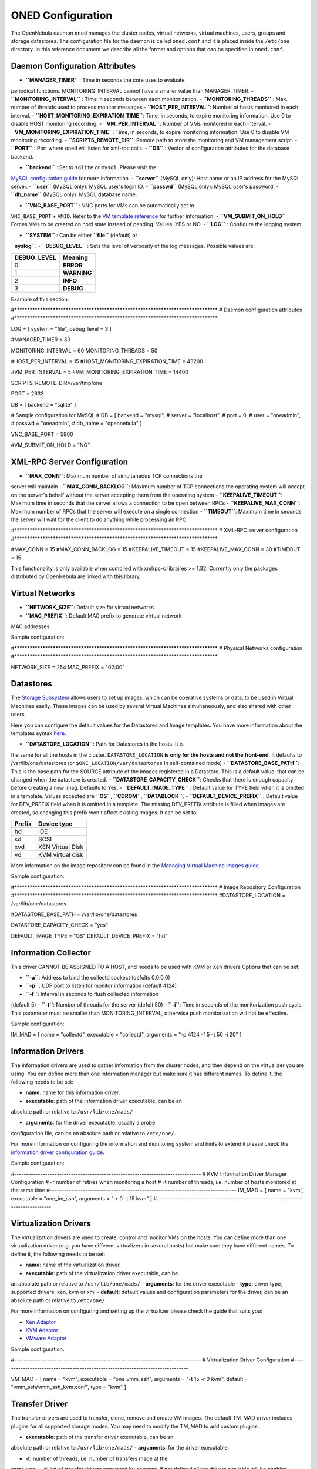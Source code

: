 ==================
ONED Configuration
==================

The OpenNebula daemon ``oned`` manages the cluster nodes, virtual
networks, virtual machines, users, groups and storage datastores. The
configuration file for the daemon is called ``oned.conf`` and it is
placed inside the ``/etc/one`` directory. In this reference document we
describe all the format and options that can be specified in
``oned.conf``.

Daemon Configuration Attributes
===============================

-  **``MANAGER_TIMER``** : Time in seconds the core uses to evaluate
periodical functions. MONITORING\_INTERVAL cannot have a smaller
value than MANAGER\_TIMER.
-  **``MONITORING_INTERVAL``** : Time in seconds between each
monitorization.
-  **``MONITORING_THREADS``** : Max. number of threads used to process
monitor messages
-  **``HOST_PER_INTERVAL``**: Number of hosts monitored in each
interval.
-  **``HOST_MONITORING_EXPIRATION_TIME``**: Time, in seconds, to expire
monitoring information. Use 0 to disable HOST monitoring recording.
-  **``VM_PER_INTERVAL``**: Number of VMs monitored in each interval.
-  **``VM_MONITORING_EXPIRATION_TIME``**: Time, in seconds, to expire
monitoring information. Use 0 to disable VM monitoring recording.
-  **``SCRIPTS_REMOTE_DIR``**: Remote path to store the monitoring and
VM management script.
-  **``PORT``** : Port where oned will listen for xml-rpc calls.
-  **``DB``** : Vector of configuration attributes for the database
backend.

-  **``backend``** : Set to ``sqlite`` or ``mysql``. Please visit the
`MySQL configuration guide </./mysql>`__ for more information.
-  **``server``** (MySQL only): Host name or an IP address for the
MySQL server.
-  **``user``** (MySQL only): MySQL user's login ID.
-  **``passwd``** (MySQL only): MySQL user's password.
-  **``db_name``** (MySQL only): MySQL database name.

-  **``VNC_BASE_PORT``** : VNC ports for VMs can be automatically set to
``VNC_BASE_PORT`` + ``VMID``. Refer to the `VM template
reference </./template#i_o_devices_section>`__ for further
information.
-  **``VM_SUBMIT_ON_HOLD``** : Forces VMs to be created on hold state
instead of pending. Values: YES or NO.
-  **``LOG``** : Configure the logging system

-  **``SYSTEM``** : Can be either **``file``** (default) or
**``syslog``**.
-  **``DEBUG_LEVEL``** : Sets the level of verbosity of the log
messages. Possible values are:

+----------------+---------------+
| DEBUG\_LEVEL   | Meaning       |
+================+===============+
| 0              | **ERROR**     |
+----------------+---------------+
| 1              | **WARNING**   |
+----------------+---------------+
| 2              | **INFO**      |
+----------------+---------------+
| 3              | **DEBUG**     |
+----------------+---------------+

Example of this section:

.. code:: code

#*******************************************************************************
# Daemon configuration attributes
#*******************************************************************************
 
LOG = [
system      = "file",
debug_level = 3
]
 
#MANAGER_TIMER = 30
 
MONITORING_INTERVAL = 60
MONITORING_THREADS  = 50
 
#HOST_PER_INTERVAL               = 15
#HOST_MONITORING_EXPIRATION_TIME = 43200
 
#VM_PER_INTERVAL               = 5
#VM_MONITORING_EXPIRATION_TIME = 14400
 
SCRIPTS_REMOTE_DIR=/var/tmp/one
 
PORT = 2633
 
DB = [ backend = "sqlite" ]
 
# Sample configuration for MySQL
# DB = [ backend = "mysql",
#        server  = "localhost",
#        port    = 0,
#        user    = "oneadmin",
#        passwd  = "oneadmin",
#        db_name = "opennebula" ]
 
VNC_BASE_PORT = 5900
 
#VM_SUBMIT_ON_HOLD = "NO"

XML-RPC Server Configuration
============================

-  **``MAX_CONN``**: Maximum number of simultaneous TCP connections the
server will maintain
-  **``MAX_CONN_BACKLOG``**: Maximum number of TCP connections the
operating system will accept on the server's behalf without the
server accepting them from the operating system
-  **``KEEPALIVE_TIMEOUT``**: Maximum time in seconds that the server
allows a connection to be open between RPCs
-  **``KEEPALIVE_MAX_CONN``**: Maximum number of RPCs that the server
will execute on a single connection
-  **``TIMEOUT``**: Maximum time in seconds the server will wait for the
client to do anything while processing an RPC

.. code:: code

#*******************************************************************************
# XML-RPC server configuration
#*******************************************************************************
 
#MAX_CONN            = 15
#MAX_CONN_BACKLOG    = 15
#KEEPALIVE_TIMEOUT   = 15
#KEEPALIVE_MAX_CONN  = 30
#TIMEOUT             = 15

|:!:| This functionality is only available when compiled with xmlrpc-c
libraires >= 1.32. Currently only the packages distributed by OpenNebula
are linked with this library.

Virtual Networks
================

-  **``NETWORK_SIZE``**: Default size for virtual networks
-  **``MAC_PREFIX``**: Default MAC prefix to generate virtual network
MAC addresses

Sample configuration:

.. code:: code

#*******************************************************************************
# Physical Networks configuration
#*******************************************************************************
 
NETWORK_SIZE = 254
MAC_PREFIX   = "02:00"

Datastores
==========

The `Storage Subsystem </./sm>`__ allows users to set up images, which
can be operative systems or data, to be used in Virtual Machines easily.
These images can be used by several Virtual Machines simultaneously, and
also shared with other users.

Here you can configure the default values for the Datastores and Image
templates. You have more information about the templates syntax
`here </./img_template>`__.

-  **``DATASTORE_LOCATION``**: Path for Datastores in the hosts. It is
the same for all the hosts in the cluster. ``DATASTORE_LOCATION``
**is only for the hosts and not the front-end**. It defaults to
/var/lib/one/datastores (or ``$ONE_LOCATION/var/datastores`` in
self-contained mode)
-  **``DATASTORE_BASE_PATH``**: This is the base path for the SOURCE
attribute of the images registered in a Datastore. This is a default
value, that can be changed when the datastore is created.
-  **``DATASTORE_CAPACITY_CHECK``**: Checks that there is enough
capacity before creating a new imag. Defaults to Yes.
-  **``DEFAULT_IMAGE_TYPE``** : Default value for TYPE field when it is
omitted in a template. Values accepted are **``OS``**, **``CDROM``**,
**``DATABLOCK``**.
-  **``DEFAULT_DEVICE_PREFIX``** : Default value for DEV\_PREFIX field
when it is omitted in a template. The missing DEV\_PREFIX attribute
is filled when Images are created, so changing this prefix won't
affect existing Images. It can be set to:

+----------+--------------------+
| Prefix   | Device type        |
+==========+====================+
| hd       | IDE                |
+----------+--------------------+
| sd       | SCSI               |
+----------+--------------------+
| xvd      | XEN Virtual Disk   |
+----------+--------------------+
| vd       | KVM virtual disk   |
+----------+--------------------+

More information on the image repository can be found in the `Managing
Virtual Machine Images guide </./img_guide>`__.

Sample configuration:

.. code:: code

#*******************************************************************************
# Image Repository Configuration
#*******************************************************************************
#DATASTORE_LOCATION  = /var/lib/one/datastores
 
#DATASTORE_BASE_PATH = /var/lib/one/datastores
 
DATASTORE_CAPACITY_CHECK = "yes"
 
DEFAULT_IMAGE_TYPE    = "OS"
DEFAULT_DEVICE_PREFIX = "hd"

Information Collector
=====================

This driver CANNOT BE ASSIGNED TO A HOST, and needs to be used with KVM
or Xen drivers Options that can be set:

-  **``-a``**: Address to bind the collectd sockect (defults 0.0.0.0)
-  **``-p``**: UDP port to listen for monitor information (default 4124)
-  **``-f``**: Interval in seconds to flush collected information
(default 5)
-  **``-t``**: Number of threads for the server (defult 50)
-  **``-i``**: Time in seconds of the monitorization push cycle. This
parameter must be smaller than MONITORING\_INTERVAL, otherwise push
monitorization will not be effective.

Sample configuration:

.. code:: code

IM_MAD = [
name       = "collectd",
executable = "collectd",
arguments  = "-p 4124 -f 5 -t 50 -i 20" ]

Information Drivers
===================

The information drivers are used to gather information from the cluster
nodes, and they depend on the virtualizer you are using. You can define
more than one information manager but make sure it has different names.
To define it, the following needs to be set:

-  **name**: name for this information driver.
-  **executable**: path of the information driver executable, can be an
absolute path or relative to ``/usr/lib/one/mads/``

-  **arguments**: for the driver executable, usually a probe
configuration file, can be an absolute path or relative to
``/etc/one/``.

For more information on configuring the information and monitoring
system and hints to extend it please check the `information driver
configuration guide </./img>`__.

Sample configuration:

.. code:: code

#-------------------------------------------------------------------------------
#  KVM Information Driver Manager Configuration
#    -r number of retries when monitoring a host
#    -t number of threads, i.e. number of hosts monitored at the same time
#-------------------------------------------------------------------------------
IM_MAD = [
name       = "kvm",
executable = "one_im_ssh",
arguments  = "-r 0 -t 15 kvm" ]
#-------------------------------------------------------------------------------

Virtualization Drivers
======================

The virtualization drivers are used to create, control and monitor VMs
on the hosts. You can define more than one virtualization driver (e.g.
you have different virtualizers in several hosts) but make sure they
have different names. To define it, the following needs to be set:

-  **name**: name of the virtualization driver.
-  **executable**: path of the virtualization driver executable, can be
an absolute path or relative to ``/usr/lib/one/mads/``
-  **arguments**: for the driver executable
-  **type**: driver type, supported drivers: xen, kvm or xml
-  **default**: default values and configuration parameters for the
driver, can be an absolute path or relative to ``/etc/one/``

For more information on configuring and setting up the virtualizer
please check the guide that suits you:

-  `Xen Adaptor </./xeng>`__
-  `KVM Adaptor </./kvmg>`__
-  `VMware Adaptor </./evmwareg>`__

Sample configuration:

.. code:: code

#-------------------------------------------------------------------------------
# Virtualization Driver Configuration
#-------------------------------------------------------------------------------
 
VM_MAD = [
name       = "kvm",
executable = "one_vmm_ssh",
arguments  = "-t 15 -r 0 kvm",
default    = "vmm_ssh/vmm_ssh_kvm.conf",
type       = "kvm" ]

Transfer Driver
===============

The transfer drivers are used to transfer, clone, remove and create VM
images. The default TM\_MAD driver includes plugins for all supported
storage modes. You may need to modify the TM\_MAD to add custom plugins.

-  **executable**: path of the transfer driver executable, can be an
absolute path or relative to ``/usr/lib/one/mads/``
-  **arguments**: for the driver executable:

-  **-t**: number of threads, i.e. number of transfers made at the
same time
-  **-d**: list of transfer drivers separated by commas, if not
defined all the drivers available will be enabled

For more information on configuring different storage alternatives
`please check the storage configuration guide </./sm>`__.

Sample configuration:

.. code:: code

#-------------------------------------------------------------------------------
# Transfer Manager Driver Configuration
#-------------------------------------------------------------------------------
 
TM_MAD = [
executable = "one_tm",
arguments  = "-t 15 -d dummy,lvm,shared,fs_lvm,qcow2,ssh,vmfs,ceph" ]

The configuration for each driver is defined in the TM\_MAD\_CONF
section. These values are used when creating a new datastore and should
not be modified since they define the datastore behaviour.

-  **name** : name of the transfer driver, listed in the -d option of
the TM\_MAD section
-  **ln\_target** : determines how the persistent images will be cloned
when a new VM is instantiated.

-  **NONE**: The image will be linked and no more storage capacity
will be used
-  **SELF**: The image will be cloned in the Images datastore
-  **SYSTEM**: The image will be cloned in the System datastore

-  **clone\_target** : determines how the non persistent images will be
cloned when a new VM is instantiated.

-  **NONE**: The image will be linked and no more storage capacity
will be used
-  **SELF**: The image will be cloned in the Images datastore
-  **SYSTEM**: The image will be cloned in the System datastore

-  **shared** : determines if the storage holding the system datastore
is shared among the different hosts or not. Valid values: â€œyesâ€?
or â€œnoâ€?

Sample configuration:

.. code:: code

TM_MAD_CONF = [
name        = "lvm",
ln_target   = "NONE",
clone_target= "SELF",
shared      = "yes"
]
 
TM_MAD_CONF = [
name        = "shared",
ln_target   = "NONE",
clone_target= "SYSTEM",
shared      = "yes"
]

Datastore Driver
================

The Datastore Driver defines a set of scripts to manage the storage
backend.

-  **executable**: path of the transfer driver executable, can be an
absolute path or relative to ``/usr/lib/one/mads/``
-  **arguments**: for the driver executable

-  **-t** number of threads, i.e. number of repo operations at the
same time
-  **-d** datastore mads separated by commas

Sample configuration:

.. code:: code

DATASTORE_MAD = [
executable = "one_datastore",
arguments  = "-t 15 -d dummy,fs,vmfs,lvm,ceph"
]

For more information on this Driver and how to customize it, please
visit `its reference guide </./sm>`__.

Hook System
===========

Hooks in OpenNebula are programs (usually scripts) which execution is
triggered by a change in state in Virtual Machines or Hosts. The hooks
can be executed either locally or remotely in the node where the VM or
Host is running. To configure the Hook System the following needs to be
set in the OpenNebula configuration file:

-  **executable**: path of the hook driver executable, can be an
absolute path or relative to ``/usr/lib/one/mads/``
-  **arguments** : for the driver executable, can be an absolute path or
relative to ``/etc/one/``

Sample configuration:

.. code:: code

HM_MAD = [
executable = "one_hm" ]

Virtual Machine Hooks (VM\_HOOK) defined by:
^^^^^^^^^^^^^^^^^^^^^^^^^^^^^^^^^^^^^^^^^^^^

-  **name**: for the hook, useful to track the hook (OPTIONAL).
-  **on**: when the hook should be executed,

-  **CREATE**, when the VM is created (onevm create)
-  **PROLOG**, when the VM is in the prolog state
-  **RUNNING**, after the VM is successfully booted
-  **UNKNOWN**, when the VM is in the unknown state
-  **SHUTDOWN**, after the VM is shutdown
-  **STOP**, after the VM is stopped (including VM image transfers)
-  **DONE**, after the VM is deleted or shutdown
-  **FAILED**, when the VM enters the failed state
-  **CUSTOM**, user defined specific STATE and LCM\_STATE combination
of states to trigger the hook

-  **command**: path can be absolute or relative to /usr/share/one/hooks
-  **arguments**: for the hook. You can access to VM information with $

-  **$ID**, the ID of the virtual machine
-  **$TEMPLATE**, the VM template in xml and base64 encoded multiple
-  **PREV\_STATE**, the previous STATE of the Virtual Machine
-  **PREV\_LCM\_STATE**, the previous LCM STATE of the Virtual
Machine

-  **remote**: values,

-  **YES**, The hook is executed in the host where the VM was
allocated
-  **NO**, The hook is executed in the OpenNebula server (default)

Host Hooks (HOST\_HOOK) defined by:
^^^^^^^^^^^^^^^^^^^^^^^^^^^^^^^^^^^

-  **name**: for the hook, useful to track the hook (OPTIONAL)
-  **on**: when the hook should be executed,

-  **CREATE**, when the Host is created (onehost create)
-  **ERROR**, when the Host enters the error state
-  **DISABLE**, when the Host is disabled

-  **command**: path can be absolute or relative to /usr/share/one/hooks
-  **arguments**: for the hook. You can use the following Host
information:

-  **$ID**, the ID of the host
-  **$TEMPLATE**, the Host template in xml and base64 encoded

-  **remote**: values,

-  **YES**, The hook is executed in the host
-  **NO**, The hook is executed in the OpenNebula server (default)

Sample configuration:

.. code:: code

VM_HOOK = [
name      = "on_failure_recreate",
on        = "FAILED",
command   = "/usr/bin/env onevm delete --recreate",
arguments = "$ID" ]
 
VM_HOOK = [
name      = "advanced_hook",
on        = "CUSTOM",
state     = "ACTIVE",
lcm_state = "BOOT_UNKNOWN",
command   = "log.rb",
arguments = "$ID $PREV_STATE $PREV_LCM_STATE" ]

Auth Manager Configuration
==========================

-  **AUTH\_MAD**: The `driver </./external_auth>`__ that will be used to
authenticate and authorize OpenNebula requests. If not defined
OpenNebula will use the built-in auth policies

-  **executable**: path of the auth driver executable, can be an
absolute path or relative to /usr/lib/one/mads/
-  **authn**: list of authentication modules separated by commas, if
not defined all the modules available will be enabled
-  **authz**: list of authentication modules separated by commas

-  **SESSION\_EXPIRATION\_TIME**: Time in seconds to keep an
authenticated token as valid. During this time, the driver is not
used. Use 0 to disable session caching
-  **ENABLE\_OTHER\_PERMISSIONS**: Whether or not to enable the
permissions for 'other'. Users in the oneadmin group will still be
able to change these permissions. Values: YES or NO
-  **DEFAULT\_UMASK**: Similar to Unix umask, sets the default resources
permissions. Its format must be 3 octal digits. For example a umask
of 137 will set the new object's permissions to 640 â€œum- uâ€“
â€”â€?

Sample configuration:

.. code:: code

AUTH_MAD = [
executable = "one_auth_mad",
authn = "ssh,x509,ldap,server_cipher,server_x509"
]
 
SESSION_EXPIRATION_TIME = 900
 
#ENABLE_OTHER_PERMISSIONS = "YES"
 
DEFAULT_UMASK = 177

Restricted Attributes Configuration
===================================

-  **VM\_RESTRICTED\_ATTR**: Virtual Machine attribute to be restricted
for users outside the oneadmin group
-  **IMAGE\_RESTRICTED\_ATTR**: Image attribute to be restricted for
users outside the oneadmin group

Sample configuration:

.. code:: code

VM_RESTRICTED_ATTR = "CONTEXT/FILES"
VM_RESTRICTED_ATTR = "NIC/MAC"
VM_RESTRICTED_ATTR = "NIC/VLAN_ID"
VM_RESTRICTED_ATTR = "NIC/BRIDGE"
 
#VM_RESTRICTED_ATTR = "RANK"
#VM_RESTRICTED_ATTR = "SCHED_RANK"
#VM_RESTRICTED_ATTR = "REQUIREMENTS"
#VM_RESTRICTED_ATTR = "SCHED_REQUIREMENTS"
 
IMAGE_RESTRICTED_ATTR = "SOURCE"

Inherited Attributes Configuration
==================================

The following attributes will be copied from the resource template to
the instantiated VMs. More than one attribute can be defined.

-  **``INHERIT_IMAGE_ATTR``**: Attribute to be copied from the Image
template to each VM/DISK.
-  **``INHERIT_DATASTORE_ATTR``**: Attribute to be copied from the
Datastore template to each VM/DISK.
-  **``INHERIT_VNET_ATTR``**: Attribute to be copied from the Network
template to each VM/NIC.

Sample configuration:

.. code:: code

#INHERIT_IMAGE_ATTR     = "EXAMPLE"
#INHERIT_IMAGE_ATTR     = "SECOND_EXAMPLE"
#INHERIT_DATASTORE_ATTR = "COLOR"
#INHERIT_VNET_ATTR      = "BANDWIDTH_THROTTLING"
 
INHERIT_DATASTORE_ATTR  = "CEPH_HOST"
INHERIT_DATASTORE_ATTR  = "CEPH_SECRET"
INHERIT_DATASTORE_ATTR  = "CEPH_USER"
 
INHERIT_VNET_ATTR       = "VLAN_TAGGED_ID"

OneGate Configuration
=====================

-  **ONEGATE\_ENDPOINT**: Endpoint where OneGate will be listening.
Optional.

Sample configuration:

.. code:: code

ONEGATE_ENDPOINT = "http://192.168.0.5:5030"

.. |:!:| image:: /./lib/images/smileys/icon_exclaim.gif

